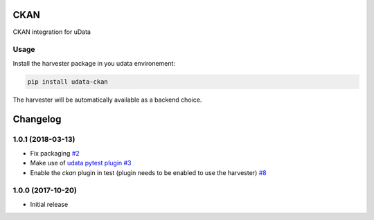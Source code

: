 CKAN
====

CKAN integration for uData

Usage
-----

Install the harvester package in you udata environement:

.. code-block:: bash

    pip install udata-ckan



The harvester will be automatically available as a backend choice.

Changelog
=========

1.0.1 (2018-03-13)
------------------

- Fix packaging `#2 <https://github.com/opendatateam/udata-ckan/pull/2>`_
- Make use of `udata pytest plugin <opendatateam/udata#1400>`_ `#3 <https://github.com/opendatateam/udata-ckan/pull/3>`_
- Enable the `ckan` plugin in test (plugin needs to be enabled to use the harvester) `#8 <https://github.com/opendatateam/udata-ckan/pull/8>`_

1.0.0 (2017-10-20)
------------------

- Initial release



